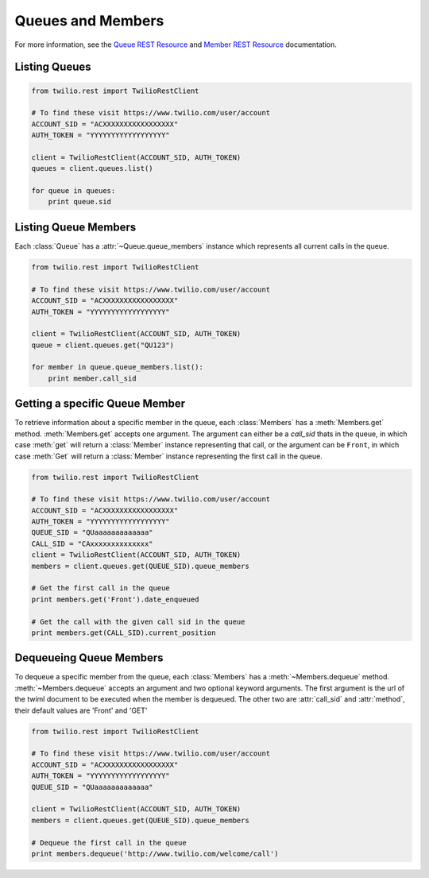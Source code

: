 .. module:: twilio.rest.resources

==============================
Queues and Members
==============================

For more information, see the
`Queue REST Resource <http://www.twilio.com/docs/api/rest/queue>`_
and `Member REST Resource <http://www.twilio.com/docs/api/rest/member>`_
documentation.


Listing Queues
-----------------------

.. code-block:: python

    from twilio.rest import TwilioRestClient

    # To find these visit https://www.twilio.com/user/account
    ACCOUNT_SID = "ACXXXXXXXXXXXXXXXXX"
    AUTH_TOKEN = "YYYYYYYYYYYYYYYYYY"

    client = TwilioRestClient(ACCOUNT_SID, AUTH_TOKEN)
    queues = client.queues.list()

    for queue in queues:
        print queue.sid


Listing Queue Members
----------------------

Each :class:`Queue` has a :attr:`~Queue.queue_members` instance which represents
all current calls in the queue.

.. code-block:: python

    from twilio.rest import TwilioRestClient

    # To find these visit https://www.twilio.com/user/account
    ACCOUNT_SID = "ACXXXXXXXXXXXXXXXXX"
    AUTH_TOKEN = "YYYYYYYYYYYYYYYYYY"

    client = TwilioRestClient(ACCOUNT_SID, AUTH_TOKEN)
    queue = client.queues.get("QU123")

    for member in queue.queue_members.list():
        print member.call_sid


Getting a specific Queue Member
-------------------------------

To retrieve information about a specific member in the queue, each
:class:`Members` has a :meth:`Members.get` method. :meth:`Members.get` accepts
one argument. The argument can either be a `call_sid` thats in the queue, in
which case :meth:`get` will return a :class:`Member` instance representing that
call, or the argument can be ``Front``, in which case :meth:`Get` will return a
:class:`Member` instance representing the first call in the queue.

.. code-block:: python

    from twilio.rest import TwilioRestClient

    # To find these visit https://www.twilio.com/user/account
    ACCOUNT_SID = "ACXXXXXXXXXXXXXXXXX"
    AUTH_TOKEN = "YYYYYYYYYYYYYYYYYY"
    QUEUE_SID = "QUaaaaaaaaaaaaa"
    CALL_SID = "CAxxxxxxxxxxxxxx"
    client = TwilioRestClient(ACCOUNT_SID, AUTH_TOKEN)
    members = client.queues.get(QUEUE_SID).queue_members

    # Get the first call in the queue
    print members.get('Front').date_enqueued

    # Get the call with the given call sid in the queue
    print members.get(CALL_SID).current_position


Dequeueing Queue Members
------------------------

To dequeue a specific member from the queue, each :class:`Members` has a
:meth:`~Members.dequeue` method. :meth:`~Members.dequeue` accepts an argument
and two optional keyword arguments. The first argument is the url of the
twiml document to be executed when the member is dequeued. The other two are
:attr:`call_sid` and :attr:`method`, their default values are 'Front' and 'GET'

.. code-block:: python

    from twilio.rest import TwilioRestClient

    # To find these visit https://www.twilio.com/user/account
    ACCOUNT_SID = "ACXXXXXXXXXXXXXXXXX"
    AUTH_TOKEN = "YYYYYYYYYYYYYYYYYY"
    QUEUE_SID = "QUaaaaaaaaaaaaa"

    client = TwilioRestClient(ACCOUNT_SID, AUTH_TOKEN)
    members = client.queues.get(QUEUE_SID).queue_members

    # Dequeue the first call in the queue
    print members.dequeue('http://www.twilio.com/welcome/call')

